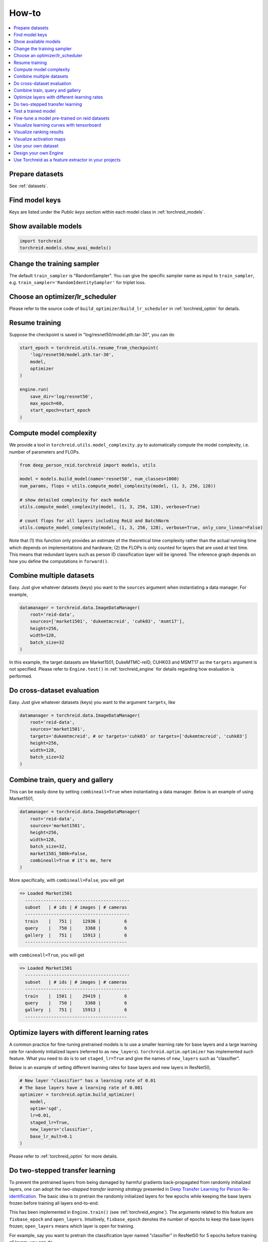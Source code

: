How-to
============

.. contents::
   :local:


Prepare datasets
-----------------
See :ref:`datasets`.


Find model keys
-----------------
Keys are listed under the *Public keys* section within each model class in :ref:`torchreid_models`.


Show available models
----------------------

.. code-block:: python
    
    import torchreid
    torchreid.models.show_avai_models()


Change the training sampler
-----------------------------
The default ``train_sampler`` is "RandomSampler". You can give the specific sampler name as input to ``train_sampler``, e.g. ``train_sampler='RandomIdentitySampler'`` for triplet loss.


Choose an optimizer/lr_scheduler
----------------------------------
Please refer to the source code of ``build_optimizer``/``build_lr_scheduler`` in :ref:`torchreid_optim` for details.


Resume training
----------------
Suppose the checkpoint is saved in "log/resnet50/model.pth.tar-30", you can do

.. code-block:: python
    
    start_epoch = torchreid.utils.resume_from_checkpoint(
        'log/resnet50/model.pth.tar-30',
        model,
        optimizer
    )

    engine.run(
        save_dir='log/resnet50',
        max_epoch=60,
        start_epoch=start_epoch
    )


Compute model complexity
--------------------------
We provide a tool in ``torchreid.utils.model_complexity.py`` to automatically compute the model complexity, i.e. number of parameters and FLOPs.

.. code-block:: python
    
    from deep_person_reid.torchreid import models, utils
    
    model = models.build_model(name='resnet50', num_classes=1000)
    num_params, flops = utils.compute_model_complexity(model, (1, 3, 256, 128))

    # show detailed complexity for each module
    utils.compute_model_complexity(model, (1, 3, 256, 128), verbose=True)

    # count flops for all layers including ReLU and BatchNorm
    utils.compute_model_complexity(model, (1, 3, 256, 128), verbose=True, only_conv_linear=False)

Note that (1) this function only provides an estimate of the theoretical time complexity rather than the actual running time which depends on implementations and hardware; (2) the FLOPs is only counted for layers that are used at test time. This means that redundant layers such as person ID classification layer will be ignored. The inference graph depends on how you define the computations in ``forward()``.


Combine multiple datasets
---------------------------
Easy. Just give whatever datasets (keys) you want to the ``sources`` argument when instantiating a data manager. For example,

.. code-block:: python
    
    datamanager = torchreid.data.ImageDataManager(
        root='reid-data',
        sources=['market1501', 'dukemtmcreid', 'cuhk03', 'msmt17'],
        height=256,
        width=128,
        batch_size=32
    )

In this example, the target datasets are Market1501, DukeMTMC-reID, CUHK03 and MSMT17 as the ``targets`` argument is not specified. Please refer to ``Engine.test()`` in :ref:`torchreid_engine` for details regarding how evaluation is performed.


Do cross-dataset evaluation
-----------------------------
Easy. Just give whatever datasets (keys) you want to the argument ``targets``, like

.. code-block:: python
    
    datamanager = torchreid.data.ImageDataManager(
        root='reid-data',
        sources='market1501',
        targets='dukemtmcreid', # or targets='cuhk03' or targets=['dukemtmcreid', 'cuhk03']
        height=256,
        width=128,
        batch_size=32
    )


Combine train, query and gallery
---------------------------------
This can be easily done by setting ``combineall=True`` when instantiating a data manager. Below is an example of using Market1501,

.. code-block:: python
    
    datamanager = torchreid.data.ImageDataManager(
        root='reid-data',
        sources='market1501',
        height=256,
        width=128,
        batch_size=32,
        market1501_500k=False,
        combineall=True # it's me, here
    )

More specifically, with ``combineall=False``, you will get

.. code-block:: none
    
    => Loaded Market1501
      ----------------------------------------
      subset   | # ids | # images | # cameras
      ----------------------------------------
      train    |   751 |    12936 |         6
      query    |   750 |     3368 |         6
      gallery  |   751 |    15913 |         6
      ---------------------------------------

with ``combineall=True``, you will get

.. code-block:: none
    
    => Loaded Market1501
      ----------------------------------------
      subset   | # ids | # images | # cameras
      ----------------------------------------
      train    |  1501 |    29419 |         6
      query    |   750 |     3368 |         6
      gallery  |   751 |    15913 |         6
      ---------------------------------------


Optimize layers with different learning rates
-----------------------------------------------
A common practice for fine-tuning pretrained models is to use a smaller learning rate for base layers and a large learning rate for randomly initialized layers (referred to as ``new_layers``). ``torchreid.optim.optimizer`` has implemented such feature. What you need to do is to set ``staged_lr=True`` and give the names of ``new_layers`` such as "classifier".

Below is an example of setting different learning rates for base layers and new layers in ResNet50,

.. code-block:: python
    
    # New layer "classifier" has a learning rate of 0.01
    # The base layers have a learning rate of 0.001
    optimizer = torchreid.optim.build_optimizer(
        model,
        optim='sgd',
        lr=0.01,
        staged_lr=True,
        new_layers='classifier',
        base_lr_mult=0.1
    )

Please refer to :ref:`torchreid_optim` for more details.


Do two-stepped transfer learning
-------------------------------------
To prevent the pretrained layers from being damaged by harmful gradients back-propagated from randomly initialized layers, one can adopt the *two-stepped transfer learning strategy* presented in `Deep Transfer Learning for Person Re-identification <https://arxiv.org/abs/1611.05244>`_. The basic idea is to pretrain the randomly initialized layers for few epochs while keeping the base layers frozen before training all layers end-to-end.

This has been implemented in ``Engine.train()`` (see :ref:`torchreid_engine`). The arguments related to this feature are ``fixbase_epoch`` and ``open_layers``. Intuitively, ``fixbase_epoch`` denotes the number of epochs to keep the base layers frozen; ``open_layers`` means which layer is open for training.

For example, say you want to pretrain the classification layer named "classifier" in ResNet50 for 5 epochs before training all layers, you can do

.. code-block:: python
    
    engine.run(
        save_dir='log/resnet50',
        max_epoch=60,
        eval_freq=10,
        print_freq=10,
        test_only=False,
        fixbase_epoch=5,
        open_layers='classifier'
    )
    # or open_layers=['fc', 'classifier'] if there is another fc layer that
    # is randomly initialized, like resnet50_fc512

Note that ``fixbase_epoch`` is counted into ``max_epoch``. In the above example, the base network will be fixed for 5 epochs and then open for training for 55 epochs. Thus, if you want to freeze some layers throughout the training, what you can do is to set ``fixbase_epoch`` equal to ``max_epoch`` and put the layer names in ``open_layers`` which you want to train.


Test a trained model
----------------------
You can load a trained model using :code:`torchreid.utils.load_pretrained_weights(model, weight_path)` and set ``test_only=True`` in ``engine.run()``.


Fine-tune a model pre-trained on reid datasets
-----------------------------------------------
Use :code:`torchreid.utils.load_pretrained_weights(model, weight_path)` to load the pre-trained weights and then fine-tune on the dataset you want.


Visualize learning curves with tensorboard
--------------------------------------------
The ``SummaryWriter()`` for tensorboard will be automatically initialized in ``engine.run()`` when you are training your model. Therefore, you do not need to do extra jobs. After the training is done, the ``*tf.events*`` file will be saved in ``save_dir``. Then, you just call ``tensorboard --logdir=your_save_dir`` in your terminal and visit ``http://localhost:6006/`` in a web browser. See `pytorch tensorboard <https://pytorch.org/docs/stable/tensorboard.html>`_ for further information.


Visualize ranking results
---------------------------
This can be achieved by setting ``visrank`` to true in ``engine.run()``. ``visrank_topk`` determines the top-k images to be visualized (Default is ``visrank_topk=10``). Note that ``visrank`` can only be used in test mode, i.e. ``test_only=True`` in ``engine.run()``. The output will be saved under ``save_dir/visrank_DATASETNAME`` where each plot contains the top-k similar gallery images given a query. An example is shown below where red and green denote incorrect and correct matches respectively.

.. image:: figures/ranking_results.jpg
    :width: 800px
    :align: center


Visualize activation maps
--------------------------
To understand where the CNN focuses on to extract features for ReID, you can visualize the activation maps as in `OSNet <https://arxiv.org/abs/1905.00953>`_. This is implemented in ``tools/visualize_actmap.py`` (check the code for more details). An example running command is

.. code-block:: shell
    
    python tools/visualize_actmap.py \
    --root $DATA/reid \
    -d market1501 \
    -m osnet_x1_0 \
    --weights PATH_TO_PRETRAINED_WEIGHTS \
    --save-dir log/visactmap_osnet_x1_0_market1501

The output will look like (from left to right: image, activation map, overlapped image)

.. image:: figures/actmap.jpg
    :width: 300px
    :align: center


.. note::
    In order to visualize activation maps, the CNN needs to output the last convolutional feature maps at eval mode. See ``torchreid/models/osnet.py`` for example.


Use your own dataset
----------------------
1. Write your own dataset class. Below is a template for image dataset. However, it can also be applied to a video dataset class, for which you simply change ``ImageDataset`` to ``VideoDataset``.

.. code-block:: python
    
    from __future__ import absolute_import
    from __future__ import print_function
    from __future__ import division

    import sys
    import os
    import os.path as osp

    from deep_person_reid.torchreid.data import ImageDataset


    class NewDataset(ImageDataset):
        dataset_dir = 'new_dataset'

        def __init__(self, root='', **kwargs):
            self.root = osp.abspath(osp.expanduser(root))
            self.dataset_dir = osp.join(self.root, self.dataset_dir)

            # All you need to do here is to generate three lists,
            # which are train, query and gallery.
            # Each list contains tuples of (img_path, pid, camid),
            # where
            # - img_path (str): absolute path to an image.
            # - pid (int): person ID, e.g. 0, 1.
            # - camid (int): camera ID, e.g. 0, 1.
            # Note that
            # - pid and camid should be 0-based.
            # - query and gallery should share the same pid scope (e.g.
            #   pid=0 in query refers to the same person as pid=0 in gallery).
            # - train, query and gallery share the same camid scope (e.g.
            #   camid=0 in train refers to the same camera as camid=0
            #   in query/gallery).
            train = ...
            query = ...
            gallery = ...

            super(NewDataset, self).__init__(train, query, gallery, **kwargs)


2. Register your dataset.

.. code-block:: python
    
    import torchreid
    torchreid.data.register_image_dataset('new_dataset', NewDataset)


3. Initialize a data manager with your dataset.

.. code-block:: python
    
    # use your own dataset only
    datamanager = torchreid.data.ImageDataManager(
        root='reid-data',
        sources='new_dataset'
    )
    # combine with other datasets
    datamanager = torchreid.data.ImageDataManager(
        root='reid-data',
        sources=['new_dataset', 'dukemtmcreid']
    )
    # cross-dataset evaluation
    datamanager = torchreid.data.ImageDataManager(
        root='reid-data',
        sources=['new_dataset', 'dukemtmcreid'],
        targets='market1501' # or targets=['market1501', 'cuhk03']
    )



Design your own Engine
------------------------
A new Engine should be designed if you have your own loss function. The base Engine class ``torchreid.engine.Engine`` has implemented some generic methods which you can inherit to avoid re-writing. Please refer to the source code for more details. You are suggested to see how ``ImageSoftmaxEngine`` and ``ImageTripletEngine`` are constructed (also ``VideoSoftmaxEngine`` and ``VideoTripletEngine``). All you need to implement might be just a ``forward_backward()`` function.


Use Torchreid as a feature extractor in your projects
-------------------------------------------------------
We have provided a simple API for feature extraction, which accepts input of various types such as a list of image paths or numpy arrays. More details can be found in the code at ``torchreid/utils/feature_extractor.py``. Here we show a simple example of how to extract features given a list of image paths.

.. code-block:: python

    from deep_person_reid.torchreid.utils import FeatureExtractor

    extractor = FeatureExtractor(
        model_name='osnet_x1_0',
        model_path='a/b/c/model.pth.tar',
        device='cuda'
    )

    image_list = [
        'a/b/c/image001.jpg',
        'a/b/c/image002.jpg',
        'a/b/c/image003.jpg',
        'a/b/c/image004.jpg',
        'a/b/c/image005.jpg'
    ]

    features = extractor(image_list)
    print(features.shape) # output (5, 512)
